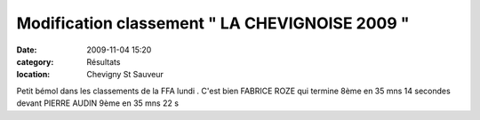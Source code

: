 Modification classement " LA CHEVIGNOISE 2009 "
===============================================

:date: 2009-11-04 15:20
:category: Résultats
:location: Chevigny St Sauveur

Petit bémol dans les classements de la FFA lundi . C'est bien FABRICE ROZE qui termine 8ème en 35 mns 14 secondes devant PIERRE AUDIN 9ème en 35 mns 22 s

